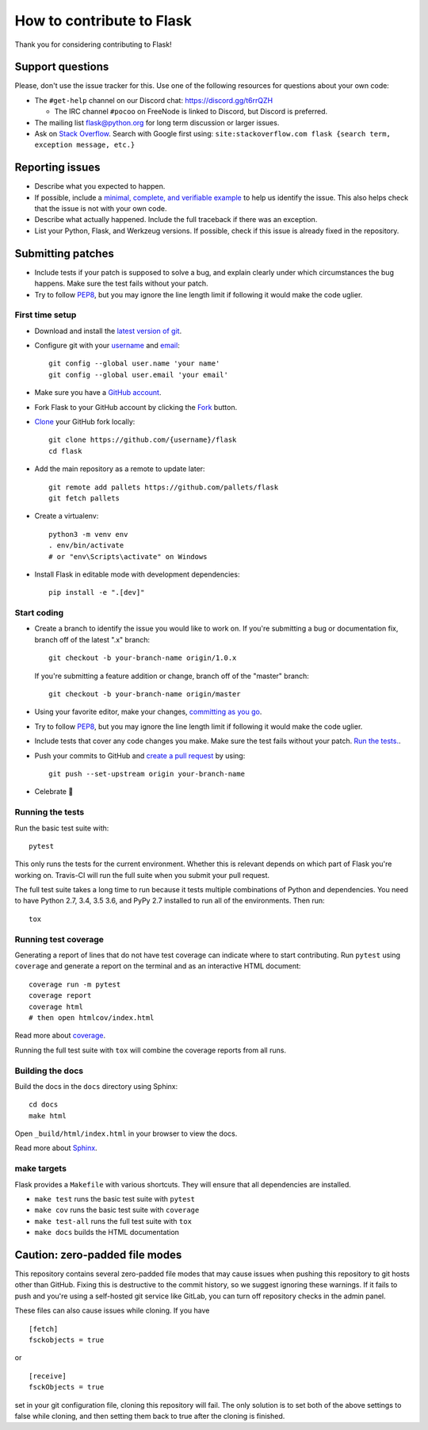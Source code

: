 How to contribute to Flask
==========================

Thank you for considering contributing to Flask!

Support questions
-----------------

Please, don't use the issue tracker for this. Use one of the following
resources for questions about your own code:

* The ``#get-help`` channel on our Discord chat: https://discord.gg/t6rrQZH

  * The IRC channel ``#pocoo`` on FreeNode is linked to Discord, but
    Discord is preferred.

* The mailing list flask@python.org for long term discussion or larger issues.
* Ask on `Stack Overflow`_. Search with Google first using:
  ``site:stackoverflow.com flask {search term, exception message, etc.}``

.. _Stack Overflow: https://stackoverflow.com/questions/tagged/flask?sort=linked

Reporting issues
----------------

- Describe what you expected to happen.
- If possible, include a `minimal, complete, and verifiable example`_ to help
  us identify the issue. This also helps check that the issue is not with your
  own code.
- Describe what actually happened. Include the full traceback if there was an
  exception.
- List your Python, Flask, and Werkzeug versions. If possible, check if this
  issue is already fixed in the repository.

.. _minimal, complete, and verifiable example: https://stackoverflow.com/help/mcve

Submitting patches
------------------

- Include tests if your patch is supposed to solve a bug, and explain
  clearly under which circumstances the bug happens. Make sure the test fails
  without your patch.
- Try to follow `PEP8`_, but you may ignore the line length limit if following
  it would make the code uglier.

First time setup
~~~~~~~~~~~~~~~~

- Download and install the `latest version of git`_.
- Configure git with your `username`_ and `email`_::

        git config --global user.name 'your name'
        git config --global user.email 'your email'

- Make sure you have a `GitHub account`_.
- Fork Flask to your GitHub account by clicking the `Fork`_ button.
- `Clone`_ your GitHub fork locally::

        git clone https://github.com/{username}/flask
        cd flask

- Add the main repository as a remote to update later::

        git remote add pallets https://github.com/pallets/flask
        git fetch pallets

- Create a virtualenv::

        python3 -m venv env
        . env/bin/activate
        # or "env\Scripts\activate" on Windows

- Install Flask in editable mode with development dependencies::

        pip install -e ".[dev]"

.. _GitHub account: https://github.com/join
.. _latest version of git: https://git-scm.com/downloads
.. _username: https://help.github.com/articles/setting-your-username-in-git/
.. _email: https://help.github.com/articles/setting-your-email-in-git/
.. _Fork: https://github.com/pallets/flask/fork
.. _Clone: https://help.github.com/articles/fork-a-repo/#step-2-create-a-local-clone-of-your-fork

Start coding
~~~~~~~~~~~~

-   Create a branch to identify the issue you would like to work on. If
    you're submitting a bug or documentation fix, branch off of the
    latest ".x" branch::

        git checkout -b your-branch-name origin/1.0.x

    If you're submitting a feature addition or change, branch off of the
    "master" branch::

        git checkout -b your-branch-name origin/master

- Using your favorite editor, make your changes, `committing as you go`_.
- Try to follow `PEP8`_, but you may ignore the line length limit if following
  it would make the code uglier.
- Include tests that cover any code changes you make. Make sure the test fails
  without your patch. `Run the tests. <contributing-testsuite_>`_.
- Push your commits to GitHub and `create a pull request`_ by using::

        git push --set-upstream origin your-branch-name

- Celebrate 🎉

.. _committing as you go: http://dont-be-afraid-to-commit.readthedocs.io/en/latest/git/commandlinegit.html#commit-your-changes
.. _PEP8: https://pep8.org/
.. _create a pull request: https://help.github.com/articles/creating-a-pull-request/

.. _contributing-testsuite:

Running the tests
~~~~~~~~~~~~~~~~~

Run the basic test suite with::

    pytest

This only runs the tests for the current environment. Whether this is relevant
depends on which part of Flask you're working on. Travis-CI will run the full
suite when you submit your pull request.

The full test suite takes a long time to run because it tests multiple
combinations of Python and dependencies. You need to have Python 2.7, 3.4,
3.5 3.6, and PyPy 2.7 installed to run all of the environments. Then run::

    tox

Running test coverage
~~~~~~~~~~~~~~~~~~~~~

Generating a report of lines that do not have test coverage can indicate
where to start contributing. Run ``pytest`` using ``coverage`` and generate a
report on the terminal and as an interactive HTML document::

    coverage run -m pytest
    coverage report
    coverage html
    # then open htmlcov/index.html

Read more about `coverage <https://coverage.readthedocs.io>`_.

Running the full test suite with ``tox`` will combine the coverage reports
from all runs.


Building the docs
~~~~~~~~~~~~~~~~~

Build the docs in the ``docs`` directory using Sphinx::

    cd docs
    make html

Open ``_build/html/index.html`` in your browser to view the docs.

Read more about `Sphinx <http://www.sphinx-doc.org>`_.


make targets
~~~~~~~~~~~~

Flask provides a ``Makefile`` with various shortcuts. They will ensure that
all dependencies are installed.

- ``make test`` runs the basic test suite with ``pytest``
- ``make cov`` runs the basic test suite with ``coverage``
- ``make test-all`` runs the full test suite with ``tox``
- ``make docs`` builds the HTML documentation

Caution: zero-padded file modes
-------------------------------

This repository contains several zero-padded file modes that may cause issues
when pushing this repository to git hosts other than GitHub. Fixing this is
destructive to the commit history, so we suggest ignoring these warnings. If it
fails to push and you're using a self-hosted git service like GitLab, you can
turn off repository checks in the admin panel.

These files can also cause issues while cloning. If you have ::

    [fetch]
    fsckobjects = true

or ::

    [receive]
    fsckObjects = true

set in your git configuration file, cloning this repository will fail. The only
solution is to set both of the above settings to false while cloning, and then
setting them back to true after the cloning is finished.
